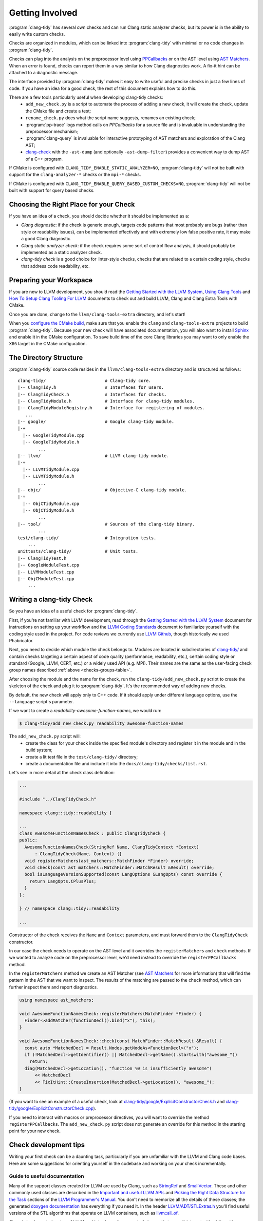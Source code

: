 ================
Getting Involved
================

:program:`clang-tidy` has several own checks and can run Clang static analyzer
checks, but its power is in the ability to easily write custom checks.

Checks are organized in modules, which can be linked into :program:`clang-tidy`
with minimal or no code changes in :program:`clang-tidy`.

Checks can plug into the analysis on the preprocessor level using `PPCallbacks`_
or on the AST level using `AST Matchers`_. When an error is found, checks can
report them in a way similar to how Clang diagnostics work. A fix-it hint can be
attached to a diagnostic message.

The interface provided by :program:`clang-tidy` makes it easy to write useful
and precise checks in just a few lines of code. If you have an idea for a good
check, the rest of this document explains how to do this.

There are a few tools particularly useful when developing clang-tidy checks:
  * ``add_new_check.py`` is a script to automate the process of adding a new
    check, it will create the check, update the CMake file and create a test;
  * ``rename_check.py`` does what the script name suggests, renames an existing
    check;
  * :program:`pp-trace` logs method calls on `PPCallbacks` for a source file
    and is invaluable in understanding the preprocessor mechanism;
  * :program:`clang-query` is invaluable for interactive prototyping of AST
    matchers and exploration of the Clang AST;
  * `clang-check`_ with the ``-ast-dump`` (and optionally ``-ast-dump-filter``)
    provides a convenient way to dump AST of a C++ program.

If CMake is configured with ``CLANG_TIDY_ENABLE_STATIC_ANALYZER=NO``,
:program:`clang-tidy` will not be built with support for the
``clang-analyzer-*`` checks or the ``mpi-*`` checks.

If CMake is configured with ``CLANG_TIDY_ENABLE_QUERY_BASED_CUSTOM_CHECKS=NO``,
:program:`clang-tidy` will not be built with support for query based checks. 


.. _AST Matchers: https://clang.llvm.org/docs/LibASTMatchers.html
.. _PPCallbacks: https://clang.llvm.org/doxygen/classclang_1_1PPCallbacks.html
.. _clang-check: https://clang.llvm.org/docs/ClangCheck.html


Choosing the Right Place for your Check
---------------------------------------

If you have an idea of a check, you should decide whether it should be
implemented as a:

+ *Clang diagnostic*: if the check is generic enough, targets code patterns that
  most probably are bugs (rather than style or readability issues), can be
  implemented effectively and with extremely low false positive rate, it may
  make a good Clang diagnostic.

+ *Clang static analyzer check*: if the check requires some sort of control flow
  analysis, it should probably be implemented as a static analyzer check.

+ *clang-tidy check* is a good choice for linter-style checks, checks that are
  related to a certain coding style, checks that address code readability, etc.


Preparing your Workspace
------------------------

If you are new to LLVM development, you should read the `Getting Started with
the LLVM System`_, `Using Clang Tools`_ and `How To Setup Clang Tooling For
LLVM`_ documents to check out and build LLVM, Clang and Clang Extra Tools with
CMake.

Once you are done, change to the ``llvm/clang-tools-extra`` directory, and
let's start!

.. _Getting Started with the LLVM System: https://llvm.org/docs/GettingStarted.html
.. _Using Clang Tools: https://clang.llvm.org/docs/ClangTools.html
.. _How To Setup Clang Tooling For LLVM: https://clang.llvm.org/docs/HowToSetupToolingForLLVM.html

When you `configure the CMake build <https://llvm.org/docs/GettingStarted.html#local-llvm-configuration>`_,
make sure that you enable the ``clang`` and ``clang-tools-extra`` projects to
build :program:`clang-tidy`.
Because your new check will have associated documentation, you will also want to install
`Sphinx <https://www.sphinx-doc.org/en/master/>`_ and enable it in the CMake configuration.
To save build time of the core Clang libraries you may want to only enable the ``X86``
target in the CMake configuration.


The Directory Structure
-----------------------

:program:`clang-tidy` source code resides in the
``llvm/clang-tools-extra`` directory and is structured as follows:

::

  clang-tidy/                       # Clang-tidy core.
  |-- ClangTidy.h                   # Interfaces for users.
  |-- ClangTidyCheck.h              # Interfaces for checks.
  |-- ClangTidyModule.h             # Interface for clang-tidy modules.
  |-- ClangTidyModuleRegistry.h     # Interface for registering of modules.
     ...
  |-- google/                       # Google clang-tidy module.
  |-+
    |-- GoogleTidyModule.cpp
    |-- GoogleTidyModule.h
          ...
  |-- llvm/                         # LLVM clang-tidy module.
  |-+
    |-- LLVMTidyModule.cpp
    |-- LLVMTidyModule.h
          ...
  |-- objc/                         # Objective-C clang-tidy module.
  |-+
    |-- ObjCTidyModule.cpp
    |-- ObjCTidyModule.h
          ...
  |-- tool/                         # Sources of the clang-tidy binary.
          ...
  test/clang-tidy/                  # Integration tests.
      ...
  unittests/clang-tidy/             # Unit tests.
  |-- ClangTidyTest.h
  |-- GoogleModuleTest.cpp
  |-- LLVMModuleTest.cpp
  |-- ObjCModuleTest.cpp
      ...


Writing a clang-tidy Check
--------------------------

So you have an idea of a useful check for :program:`clang-tidy`.

First, if you're not familiar with LLVM development, read through the `Getting Started 
with the LLVM System`_ document for instructions on setting up your workflow and
the `LLVM Coding Standards`_ document to familiarize yourself with the coding
style used in the project. For code reviews we currently use `LLVM Github`_,
though historically we used Phabricator.

.. _Getting Started with the LLVM System: https://llvm.org/docs/GettingStarted.html
.. _LLVM Coding Standards: https://llvm.org/docs/CodingStandards.html
.. _LLVM Github: https://github.com/llvm/llvm-project

Next, you need to decide which module the check belongs to. Modules
are located in subdirectories of `clang-tidy/
<https://github.com/llvm/llvm-project/tree/main/clang-tools-extra/clang-tidy/>`_
and contain checks targeting a certain aspect of code quality (performance,
readability, etc.), certain coding style or standard (Google, LLVM, CERT, etc.)
or a widely used API (e.g. MPI). Their names are the same as the user-facing
check group names described :ref:`above <checks-groups-table>`.

After choosing the module and the name for the check, run the
``clang-tidy/add_new_check.py`` script to create the skeleton of the check and
plug it to :program:`clang-tidy`. It's the recommended way of adding new checks.

By default, the new check will apply only to C++ code. If it should apply under
different language options, use the ``--language`` script's parameter.

If we want to create a `readability-awesome-function-names`, we would run:

.. code-block:: console

  $ clang-tidy/add_new_check.py readability awesome-function-names


The ``add_new_check.py`` script will:
  * create the class for your check inside the specified module's directory and
    register it in the module and in the build system;
  * create a lit test file in the ``test/clang-tidy/`` directory;
  * create a documentation file and include it into the
    ``docs/clang-tidy/checks/list.rst``.

Let's see in more detail at the check class definition:

.. code-block:: c++

  ...

  #include "../ClangTidyCheck.h"

  namespace clang::tidy::readability {

  ...
  class AwesomeFunctionNamesCheck : public ClangTidyCheck {
  public:
    AwesomeFunctionNamesCheck(StringRef Name, ClangTidyContext *Context)
        : ClangTidyCheck(Name, Context) {}
    void registerMatchers(ast_matchers::MatchFinder *Finder) override;
    void check(const ast_matchers::MatchFinder::MatchResult &Result) override;
    bool isLanguageVersionSupported(const LangOptions &LangOpts) const override {
      return LangOpts.CPlusPlus;
    }
  };

  } // namespace clang::tidy::readability

  ...

Constructor of the check receives the ``Name`` and ``Context`` parameters, and
must forward them to the ``ClangTidyCheck`` constructor.

In our case the check needs to operate on the AST level and it overrides the
``registerMatchers`` and ``check`` methods. If we wanted to analyze code on the
preprocessor level, we'd need instead to override the ``registerPPCallbacks``
method.

In the ``registerMatchers`` method we create an AST Matcher (see `AST Matchers`_
for more information) that will find the pattern in the AST that we want to
inspect. The results of the matching are passed to the ``check`` method, which
can further inspect them and report diagnostics.

.. code-block:: c++

  using namespace ast_matchers;

  void AwesomeFunctionNamesCheck::registerMatchers(MatchFinder *Finder) {
    Finder->addMatcher(functionDecl().bind("x"), this);
  }

  void AwesomeFunctionNamesCheck::check(const MatchFinder::MatchResult &Result) {
    const auto *MatchedDecl = Result.Nodes.getNodeAs<FunctionDecl>("x");
    if (!MatchedDecl->getIdentifier() || MatchedDecl->getName().startswith("awesome_"))
      return;
    diag(MatchedDecl->getLocation(), "function %0 is insufficiently awesome")
        << MatchedDecl
        << FixItHint::CreateInsertion(MatchedDecl->getLocation(), "awesome_");
  }

(If you want to see an example of a useful check, look at
`clang-tidy/google/ExplicitConstructorCheck.h
<https://github.com/llvm/llvm-project/blob/main/clang-tools-extra/clang-tidy/google/ExplicitConstructorCheck.h>`_
and `clang-tidy/google/ExplicitConstructorCheck.cpp
<https://reviews.llvm.org/diffusion/L/browse/clang-tools-extra/trunk/clang-tidy/google/ExplicitConstructorCheck.cpp>`_).

If you need to interact with macros or preprocessor directives, you will want to
override the method ``registerPPCallbacks``.  The ``add_new_check.py`` script
does not generate an override for this method in the starting point for your
new check.

Check development tips
----------------------

Writing your first check can be a daunting task, particularly if you are unfamiliar
with the LLVM and Clang code bases.  Here are some suggestions for orienting yourself
in the codebase and working on your check incrementally.

Guide to useful documentation
^^^^^^^^^^^^^^^^^^^^^^^^^^^^^

Many of the support classes created for LLVM are used by Clang, such as `StringRef
<https://llvm.org/docs/ProgrammersManual.html#the-stringref-class>`_
and `SmallVector <https://llvm.org/docs/ProgrammersManual.html#llvm-adt-smallvector-h>`_.
These and other commonly used classes are described in the `Important and useful LLVM APIs
<https://llvm.org/docs/ProgrammersManual.html#important-and-useful-llvm-apis>`_ and
`Picking the Right Data Structure for the Task
<https://llvm.org/docs/ProgrammersManual.html#picking-the-right-data-structure-for-a-task>`_
sections of the `LLVM Programmer's Manual
<https://llvm.org/docs/ProgrammersManual.html>`_.  You don't need to memorize all the
details of these classes; the generated `doxygen documentation <https://llvm.org/doxygen/>`_
has everything if you need it.  In the header `LLVM/ADT/STLExtras.h
<https://llvm.org/doxygen/STLExtras_8h.html>`_ you'll find useful versions of the STL
algorithms that operate on LLVM containers, such as `llvm::all_of
<https://llvm.org/doxygen/STLExtras_8h.html#func-members>`_.

Clang is implemented on top of LLVM and introduces its own set of classes that you
will interact with while writing your check.  When a check issues diagnostics and
fix-its, these are associated with locations in the source code.  Source code locations,
source files, ranges of source locations and the `SourceManager
<https://clang.llvm.org/doxygen/classclang_1_1SourceManager.html>`_ class provide
the mechanisms for describing such locations.  These and
other topics are described in the `"Clang" CFE Internals Manual
<https://clang.llvm.org/docs/InternalsManual.html>`_.  Whereas the doxygen generated
documentation serves as a reference to the internals of Clang, this document serves
as a guide to other developers.  Topics in that manual of interest to a check developer
are:

- `The Clang "Basic" Library
  <https://clang.llvm.org/docs/InternalsManual.html#the-clang-basic-library>`_ for
  information about diagnostics, fix-it hints and source locations.
- `The Lexer and Preprocessor Library
  <https://clang.llvm.org/docs/InternalsManual.html#the-lexer-and-preprocessor-library>`_
  for information about tokens, lexing (transforming characters into tokens) and the
  preprocessor.
- `The AST Library
  <https://clang.llvm.org/docs/InternalsManual.html#the-ast-library>`_
  for information about how C++ source statements are represented as an abstract syntax
  tree (AST).

Most checks will interact with C++ source code via the AST.  Some checks will interact
with the preprocessor.  The input source file is lexed and preprocessed and then parsed
into the AST.  Once the AST is fully constructed, the check is run by applying the check's
registered AST matchers against the AST and invoking the check with the set of matched
nodes from the AST.  Monitoring the actions of the preprocessor is detached from the
AST construction, but a check can collect information during preprocessing for later
use by the check when nodes are matched by the AST.

Every syntactic (and sometimes semantic) element of the C++ source code is represented by
different classes in the AST.  You select the portions of the AST you're interested in
by composing AST matcher functions.  You will want to study carefully the `AST Matcher
Reference <https://clang.llvm.org/docs/LibASTMatchersReference.html>`_ to understand
the relationship between the different matcher functions.

Using the Transformer library
^^^^^^^^^^^^^^^^^^^^^^^^^^^^^

The Transformer library allows you to write a check that transforms source code by
expressing the transformation as a ``RewriteRule``.  The Transformer library provides
functions for composing edits to source code to create rewrite rules.  Unless you need
to perform low-level source location manipulation, you may want to consider writing your
check with the Transformer library.  The `Clang Transformer Tutorial
<https://clang.llvm.org/docs/ClangTransformerTutorial.html>`_ describes the Transformer
library in detail.

To use the Transformer library, make the following changes to the code generated by
the ``add_new_check.py`` script:

- Include ``../utils/TransformerClangTidyCheck.h`` instead of ``../ClangTidyCheck.h``
- Change the base class of your check from ``ClangTidyCheck`` to ``TransformerClangTidyCheck``
- Delete the override of the ``registerMatchers`` and ``check`` methods in your check class.
- Write a function that creates the ``RewriteRule`` for your check.
- Call the function in your check's constructor to pass the rewrite rule to
  ``TransformerClangTidyCheck``'s constructor.

Developing your check incrementally
^^^^^^^^^^^^^^^^^^^^^^^^^^^^^^^^^^^

The best way to develop your check is to start with the simple test cases and increase
complexity incrementally.  The test file created by the ``add_new_check.py`` script is
a starting point for your test cases.  A rough outline of the process looks like this:

- Write a test case for your check.
- Prototype matchers on the test file using :program:`clang-query`.
- Capture the working matchers in the ``registerMatchers`` method.
- Issue the necessary diagnostics and fix-its in the ``check`` method.
- Add the necessary ``CHECK-MESSAGES`` and ``CHECK-FIXES`` annotations to your
  test case to validate the diagnostics and fix-its.
- Build the target ``check-clang-tools`` to confirm the test passes.
- Repeat the process until all aspects of your check are covered by tests.

The quickest way to prototype your matcher is to use :program:`clang-query` to
interactively build up your matcher.  For complicated matchers, build up a matching
expression incrementally and use :program:`clang-query`'s ``let`` command to save named
matching expressions to simplify your matcher.

.. code-block:: console

  clang-query> let c1 cxxRecordDecl()
  clang-query> match c1

Alternatively, pressing the tab key after a previous matcher's open parentheses 
would also show which matchers can be chained with the previous matcher, 
though some matchers that work may not be listed. Note that tab completion 
does not currently work on Windows.

Just like breaking up a huge function into smaller chunks with 
intention-revealing names can help you understand a complex algorithm, breaking 
up a matcher into smaller matchers with intention-revealing names can help 
you understand a complicated matcher.  

Once you have a working :program:`clang-query` matcher, the C++ API matchers 
will be the same or similar to your interactively constructed matcher (there 
can be cases where they differ slightly). You can use local variables to preserve 
your intention-revealing names that you applied to nested matchers.

Creating private matchers
^^^^^^^^^^^^^^^^^^^^^^^^^

Sometimes you want to match a specific aspect of the AST that isn't provided by the
existing AST matchers.  You can create your own private matcher using the same
infrastructure as the public matchers.  A private matcher can simplify the processing
in your ``check`` method by eliminating complex hand-crafted AST traversal of the
matched nodes.  Using the private matcher allows you to select the desired portions
of the AST directly in the matcher and refer to it by a bound name in the ``check``
method.

Unit testing helper code
^^^^^^^^^^^^^^^^^^^^^^^^

Private custom matchers are a good example of auxiliary support code for your check
that can be tested with a unit test.  It will be easier to test your matchers or
other support classes by writing a unit test than by writing a ``FileCheck`` integration
test.  The ``ASTMatchersTests`` target contains unit tests for the public AST matcher
classes and is a good source of testing idioms for matchers.

You can build the Clang-tidy unit tests by building the ``ClangTidyTests`` target.
Test targets in LLVM and Clang are excluded from the "build all" style action of
IDE-based CMake generators, so you need to explicitly build the target for the unit
tests to be built.

Making your check robust
^^^^^^^^^^^^^^^^^^^^^^^^

Once you've covered your check with the basic "happy path" scenarios, you'll want to
torture your check with as many edge cases as you can cover in order to ensure your
check is robust.  Running your check on a large code base, such as Clang/LLVM, is a
good way to catch things you forgot to account for in your matchers.  However, the
LLVM code base may be insufficient for testing purposes as it was developed against a
particular set of coding styles and quality measures.  The larger the corpus of code
the check is tested against, the higher confidence the community will have in the
check's efficacy and false positive rate.

Some suggestions to ensure your check is robust:

- Create header files that contain code matched by your check.
- Validate that fix-its are properly applied to test header files with
  :program:`clang-tidy`.  You will need to perform this test manually until
  automated support for checking messages and fix-its is added to the
  ``check_clang_tidy.py`` script.
- Define macros that contain code matched by your check.
- Define template classes that contain code matched by your check.
- Define template specializations that contain code matched by your check.
- Test your check under both Windows and Linux environments.
- Watch out for high false positive rates.  Ideally, a check would have no false
  positives, but given that matching against an AST is not control- or data flow-
  sensitive, a number of false positives are expected.  The higher the false
  positive rate, the less likely the check will be adopted in practice.
  Mechanisms should be put in place to help the user manage false positives.
- There are two primary mechanisms for managing false positives: supporting a
  code pattern which allows the programmer to silence the diagnostic in an ad
  hoc manner and check configuration options to control the behavior of the check.
- Consider supporting a code pattern to allow the programmer to silence the
  diagnostic whenever such a code pattern can clearly express the programmer's
  intent.  For example, allowing an explicit cast to ``void`` to silence an
  unused variable diagnostic.
- Consider adding check configuration options to allow the user to opt into
  more aggressive checking behavior without burdening users for the common
  high-confidence cases.

Documenting your check
^^^^^^^^^^^^^^^^^^^^^^

The ``add_new_check.py`` script creates entries in the
`release notes <https://clang.llvm.org/extra/ReleaseNotes.html>`_, the list of
checks and a new file for the check documentation itself.  It is recommended that you
have a concise summation of what your check does in a single sentence that is repeated
in the release notes, as the first sentence in the doxygen comments in the header file
for your check class and as the first sentence of the check documentation.  Avoid the
phrase "this check" in your check summation and check documentation.

If your check relates to a published coding guideline (C++ Core Guidelines, MISRA, etc.)
or style guide, provide links to the relevant guideline or style guide sections in your
check documentation.

Provide enough examples of the diagnostics and fix-its provided by the check so that a
user can easily understand what will happen to their code when the check is run.
If there are exceptions or limitations to your check, document them thoroughly.  This
will help users understand the scope of the diagnostics and fix-its provided by the check.

Building the target ``docs-clang-tools-html`` will run the Sphinx documentation generator
and create documentation HTML files in the tools/clang/tools/extra/docs/html directory in
your build tree.  Make sure that your check is correctly shown in the release notes and the
list of checks.  Make sure that the formatting and structure of your check's documentation
looks correct.


Registering your Check
----------------------

(The ``add_new_check.py`` script takes care of registering the check in an existing
module. If you want to create a new module or know the details, read on.)

The check should be registered in the corresponding module with a distinct name:

.. code-block:: c++

  class MyModule : public ClangTidyModule {
   public:
    void addCheckFactories(ClangTidyCheckFactories &CheckFactories) override {
      CheckFactories.registerCheck<ExplicitConstructorCheck>(
          "my-explicit-constructor");
    }
  };

Now we need to register the module in the ``ClangTidyModuleRegistry`` using a
statically initialized variable:

.. code-block:: c++

  static ClangTidyModuleRegistry::Add<MyModule> X("my-module",
                                                  "Adds my lint checks.");


When using LLVM build system, we need to use the following hack to ensure the
module is linked into the :program:`clang-tidy` binary:

Add this near the ``ClangTidyModuleRegistry::Add<MyModule>`` variable:

.. code-block:: c++

  // This anchor is used to force the linker to link in the generated object file
  // and thus register the MyModule.
  volatile int MyModuleAnchorSource = 0;

And this to the main translation unit of the :program:`clang-tidy` binary (or
the binary you link the ``clang-tidy`` library in)
``clang-tidy/ClangTidyForceLinker.h``:

.. code-block:: c++

  // This anchor is used to force the linker to link the MyModule.
  extern volatile int MyModuleAnchorSource;
  static int MyModuleAnchorDestination = MyModuleAnchorSource;


Configuring Checks
------------------

If a check needs configuration options, it can access check-specific options
using the ``Options.get<Type>("SomeOption", DefaultValue)`` call in the check
constructor. In this case the check should also override the
``ClangTidyCheck::storeOptions`` method to make the options provided by the
check discoverable. This method lets :program:`clang-tidy` know which options
the check implements and what the current values are (e.g. for the
``-dump-config`` command line option).

.. code-block:: c++

  class MyCheck : public ClangTidyCheck {
    const unsigned SomeOption1;
    const std::string SomeOption2;

  public:
    MyCheck(StringRef Name, ClangTidyContext *Context)
      : ClangTidyCheck(Name, Context),
        SomeOption1(Options.get("SomeOption1", -1U)),
        SomeOption2(Options.get("SomeOption2", "some default")) {}

    void storeOptions(ClangTidyOptions::OptionMap &Opts) override {
      Options.store(Opts, "SomeOption1", SomeOption1);
      Options.store(Opts, "SomeOption2", SomeOption2);
    }
    ...

Assuming the check is registered with the name "my-check", the option can then
be set in a ``.clang-tidy`` file in the following way:

.. code-block:: yaml

  CheckOptions:
    my-check.SomeOption1: 123
    my-check.SomeOption2: 'some other value'

If you need to specify check options on a command line, you can use the inline
YAML format:

.. code-block:: console

  $ clang-tidy -config="{CheckOptions: {a: b, x: y}}" ...


Testing Checks
--------------

To run tests for :program:`clang-tidy`, build the ``check-clang-tools`` target.
For instance, if you configured your CMake build with the ninja project generator,
use the command:

.. code-block:: console

  $ ninja check-clang-tools

:program:`clang-tidy` checks can be tested using either unit tests or
`lit`_ tests. Unit tests may be more convenient to test complex replacements
with strict checks. `Lit`_ tests allow using partial text matching and regular
expressions which makes them more suitable for writing compact tests for
diagnostic messages.

The ``check_clang_tidy.py`` script provides an easy way to test both
diagnostic messages and fix-its. It filters out ``CHECK`` lines from the test
file, runs :program:`clang-tidy` and verifies messages and fixes with two
separate `FileCheck`_ invocations: once with FileCheck's directive
prefix set to ``CHECK-MESSAGES``, validating the diagnostic messages,
and once with the directive prefix set to ``CHECK-FIXES``, running
against the fixed code (i.e., the code after generated fix-its are
applied). In particular, ``CHECK-FIXES:`` can be used to check
that code was not modified by fix-its, by checking that it is present
unchanged in the fixed code. The full set of `FileCheck`_ directives
is available (e.g., ``CHECK-MESSAGES-SAME:``, ``CHECK-MESSAGES-NOT:``), though
typically the basic ``CHECK`` forms (``CHECK-MESSAGES`` and ``CHECK-FIXES``)
are sufficient for clang-tidy tests. Note that the `FileCheck`_
documentation mostly assumes the default prefix (``CHECK``), and hence
describes the directive as ``CHECK:``, ``CHECK-SAME:``, ``CHECK-NOT:``, etc.
Replace ``CHECK`` by either ``CHECK-FIXES`` or ``CHECK-MESSAGES`` for
clang-tidy tests.

An additional check enabled by ``check_clang_tidy.py`` ensures that
if `CHECK-MESSAGES:` is used in a file then every warning or error
must have an associated CHECK in that file. Or, you can use ``CHECK-NOTES:``
instead, if you want to **also** ensure that all the notes are checked.

To use the ``check_clang_tidy.py`` script, put a .cpp file with the
appropriate ``RUN`` line in the ``test/clang-tidy`` directory. Use
``CHECK-MESSAGES:`` and ``CHECK-FIXES:`` lines to write checks against
diagnostic messages and fixed code.

It's advised to make the checks as specific as possible to avoid checks matching
to incorrect parts of the input. Use ``[[@LINE+X]]``/``[[@LINE-X]]``
substitutions and distinct function and variable names in the test code.

Here's an example of a test using the ``check_clang_tidy.py`` script (the full
source code is at `test/clang-tidy/checkers/google/readability-casting.cpp`_):

.. code-block:: c++

  // RUN: %check_clang_tidy %s google-readability-casting %t

  void f(int a) {
    int b = (int)a;
    // CHECK-MESSAGES: :[[@LINE-1]]:11: warning: redundant cast to the same type [google-readability-casting]
    // CHECK-FIXES: int b = a;
  }

To check more than one scenario in the same test file use
``-check-suffix=SUFFIX-NAME`` on ``check_clang_tidy.py`` command line or
``-check-suffixes=SUFFIX-NAME-1,SUFFIX-NAME-2,...``.
With ``-check-suffix[es]=SUFFIX-NAME`` you need to replace your ``CHECK-*``
directives with ``CHECK-MESSAGES-SUFFIX-NAME`` and ``CHECK-FIXES-SUFFIX-NAME``.

Here's an example:

.. code-block:: c++

   // RUN: %check_clang_tidy -check-suffix=USING-A %s misc-unused-using-decls %t -- -- -DUSING_A
   // RUN: %check_clang_tidy -check-suffix=USING-B %s misc-unused-using-decls %t -- -- -DUSING_B
   // RUN: %check_clang_tidy %s misc-unused-using-decls %t
   ...
   // CHECK-MESSAGES-USING-A: :[[@LINE-8]]:10: warning: using decl 'A' {{.*}}
   // CHECK-MESSAGES-USING-B: :[[@LINE-7]]:10: warning: using decl 'B' {{.*}}
   // CHECK-MESSAGES: :[[@LINE-6]]:10: warning: using decl 'C' {{.*}}
   // CHECK-FIXES-USING-A-NOT: using a::A;$
   // CHECK-FIXES-USING-B-NOT: using a::B;$
   // CHECK-FIXES-NOT: using a::C;$

There are many dark corners in the C++ language, and it may be difficult to make
your check work perfectly in all cases, especially if it issues fix-it hints. The
most frequent pitfalls are macros and templates:

1. code written in a macro body/template definition may have a different meaning
   depending on the macro expansion/template instantiation;
2. multiple macro expansions/template instantiations may result in the same code
   being inspected by the check multiple times (possibly, with different
   meanings, see 1), and the same warning (or a slightly different one) may be
   issued by the check multiple times; :program:`clang-tidy` will deduplicate
   _identical_ warnings, but if the warnings are slightly different, all of them
   will be shown to the user (and used for applying fixes, if any);
3. making replacements to a macro body/template definition may be fine for some
   macro expansions/template instantiations, but easily break some other
   expansions/instantiations.

If you need multiple files to exercise all the aspects of your check, it is
recommended you place them in a subdirectory named for the check under the ``Inputs``
directory for the module containing your check.  This keeps the test directory from
getting cluttered.

If you need to validate how your check interacts with system header files, a set
of simulated system header files is located in the ``checkers/Inputs/Headers``
directory.  The path to this directory is available in a lit test with the variable
``%clang_tidy_headers``.

.. _lit: https://llvm.org/docs/CommandGuide/lit.html
.. _FileCheck: https://llvm.org/docs/CommandGuide/FileCheck.html
.. _test/clang-tidy/checkers/google/readability-casting.cpp: https://github.com/llvm/llvm-project/blob/main/clang-tools-extra/test/clang-tidy/checkers/google/readability-casting.cpp

Out-of-tree check plugins
-------------------------


Developing an out-of-tree check as a plugin largely follows the steps
outlined above, including creating a new module and doing the hacks to 
register the module. The plugin is a shared library whose code lives outside
the clang-tidy build system. Build and link this shared library against
LLVM as done for other kinds of Clang plugins. If using CMake, use the keyword
``MODULE`` while invoking ``add_library`` or ``llvm_add_library``.

The plugin can be loaded by passing `-load` to `clang-tidy` in addition to the
names of the checks to enable.

.. code-block:: console

  $ clang-tidy --checks=-*,my-explicit-constructor -list-checks -load myplugin.so

There is no expectations regarding ABI and API stability, so the plugin must be
compiled against the version of clang-tidy that will be loading the plugin.

The plugins can use threads, TLS, or any other facilities available to in-tree
code which is accessible from the external headers.

Note that testing out-of-tree checks might involve getting ``llvm-lit`` from an LLVM 
installation compiled from source. See `Getting Started with the LLVM System`_ for ways 
to do so.

Alternatively, get `lit`_ following the `test-suite guide`_ and get the `FileCheck`_ binary, 
and write a version of `check_clang_tidy.py`_ to suit your needs.

.. _Getting Started with the LLVM System: https://llvm.org/docs/GettingStarted.html
.. _test-suite guide: https://llvm.org/docs/TestSuiteGuide.html
.. _lit: https://llvm.org/docs/CommandGuide/lit.html
.. _FileCheck: https://llvm.org/docs/CommandGuide/FileCheck.html
.. _check_clang_tidy.py: https://github.com/llvm/llvm-project/blob/main/clang-tools-extra/test/clang-tidy/check_clang_tidy.py

Running clang-tidy on LLVM
--------------------------

To test a check it's best to try it out on a larger code base. LLVM and Clang
are the natural targets as you already have the source code around. The most
convenient way to run :program:`clang-tidy` is with a compile command database;
CMake can automatically generate one, for a description of how to enable it see
`How To Setup Clang Tooling For LLVM`_. Once ``compile_commands.json`` is in
place and a working version of :program:`clang-tidy` is in ``PATH`` the entire
code base can be analyzed with ``clang-tidy/tool/run-clang-tidy.py``. The script
executes :program:`clang-tidy` with the default set of checks on every
translation unit in the compile command database and displays the resulting
warnings and errors. The script provides multiple configuration flags.

.. _How To Setup Clang Tooling For LLVM: https://clang.llvm.org/docs/HowToSetupToolingForLLVM.html


* The default set of checks can be overridden using the ``-checks`` argument,
  taking the identical format as :program:`clang-tidy` does. For example
  ``-checks=-*,modernize-use-override`` will run the ``modernize-use-override``
  check only.

* To restrict the files examined you can provide one or more regex arguments
  that the file names are matched against.
  ``run-clang-tidy.py clang-tidy/.*Check\.cpp`` will only analyze `clang-tidy`
  checks. It may also be necessary to restrict the header files that warnings
  are displayed from by using the ``-header-filter`` and ``-exclude-header-filter`` flags. 
  They have the same behavior as the corresponding :program:`clang-tidy` flags.

* To apply suggested fixes ``-fix`` can be passed as an argument. This gathers
  all changes in a temporary directory and applies them. Passing ``-format``
  will run clang-format over changed lines.


On checks profiling
-------------------

:program:`clang-tidy` can collect per-check profiling info, and output it
for each processed source file (translation unit).

To enable profiling info collection, use the ``-enable-check-profile`` argument.
The timings will be output to ``stderr`` as a table. Example output:

.. code-block:: console

  $ clang-tidy -enable-check-profile -checks=-*,readability-function-size source.cpp
  ===-------------------------------------------------------------------------===
                            clang-tidy checks profiling
  ===-------------------------------------------------------------------------===
    Total Execution Time: 1.0282 seconds (1.0258 wall clock)

     ---User Time---   --System Time--   --User+System--   ---Wall Time---  --- Name ---
     0.9136 (100.0%)   0.1146 (100.0%)   1.0282 (100.0%)   1.0258 (100.0%)  readability-function-size
     0.9136 (100.0%)   0.1146 (100.0%)   1.0282 (100.0%)   1.0258 (100.0%)  Total

It can also store that data as JSON files for further processing. Example output:

.. code-block:: console

  $ clang-tidy -enable-check-profile -store-check-profile=. -checks=-*,readability-function-size source.cpp
  $ # Note that there won't be timings table printed to the console.
  $ ls /tmp/out/
  20180516161318717446360-source.cpp.json
  $ cat 20180516161318717446360-source.cpp.json
  {
  "file": "/path/to/source.cpp",
  "timestamp": "2018-05-16 16:13:18.717446360",
  "profile": {
    "time.clang-tidy.readability-function-size.wall": 1.0421266555786133e+00,
    "time.clang-tidy.readability-function-size.user": 9.2088400000005421e-01,
    "time.clang-tidy.readability-function-size.sys": 1.2418899999999974e-01
  }
  }

There is only one argument that controls profile storage:

* ``-store-check-profile=<prefix>``

  By default reports are printed in tabulated format to stderr. When this option
  is passed, these per-TU profiles are instead stored as JSON.
  If the prefix is not an absolute path, it is considered to be relative to the
  directory from where you have run :program:`clang-tidy`. All ``.`` and ``..``
  patterns in the path are collapsed, and symlinks are resolved.

  Example:
  Let's suppose you have a source file named ``example.cpp``, located in the
  ``/source`` directory. Only the input filename is used, not the full path
  to the source file. Additionally, it is prefixed with the current timestamp.

  * If you specify ``-store-check-profile=/tmp``, then the profile will be saved
    to ``/tmp/<ISO8601-like timestamp>-example.cpp.json``

  * If you run :program:`clang-tidy` from within ``/foo`` directory, and specify
    ``-store-check-profile=.``, then the profile will still be saved to
    ``/foo/<ISO8601-like timestamp>-example.cpp.json``